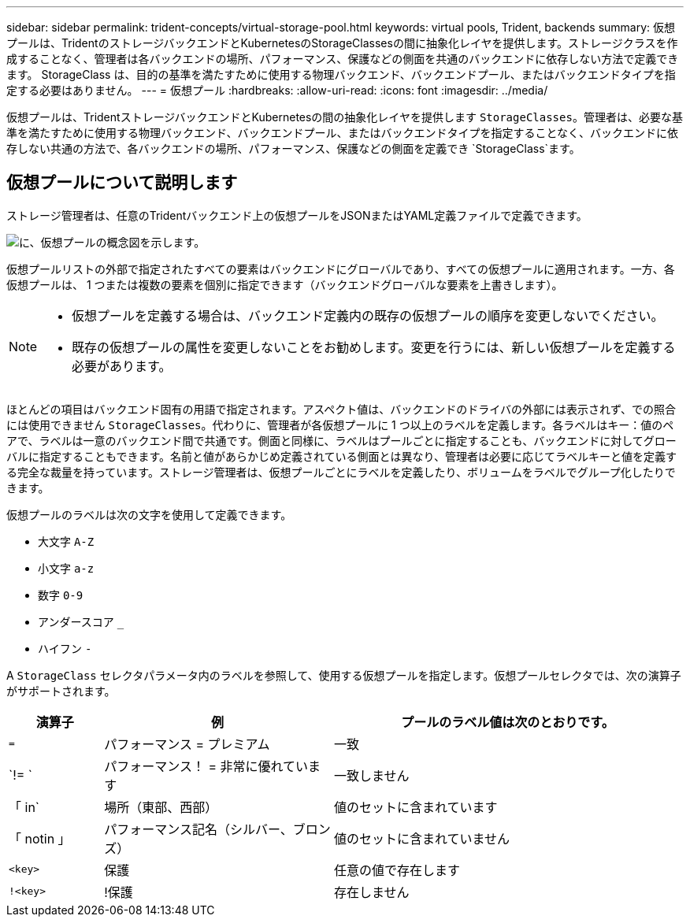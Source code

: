 ---
sidebar: sidebar 
permalink: trident-concepts/virtual-storage-pool.html 
keywords: virtual pools, Trident, backends 
summary: 仮想プールは、TridentのストレージバックエンドとKubernetesのStorageClassesの間に抽象化レイヤを提供します。ストレージクラスを作成することなく、管理者は各バックエンドの場所、パフォーマンス、保護などの側面を共通のバックエンドに依存しない方法で定義できます。 StorageClass は、目的の基準を満たすために使用する物理バックエンド、バックエンドプール、またはバックエンドタイプを指定する必要はありません。 
---
= 仮想プール
:hardbreaks:
:allow-uri-read: 
:icons: font
:imagesdir: ../media/


[role="lead"]
仮想プールは、TridentストレージバックエンドとKubernetesの間の抽象化レイヤを提供します `StorageClasses`。管理者は、必要な基準を満たすために使用する物理バックエンド、バックエンドプール、またはバックエンドタイプを指定することなく、バックエンドに依存しない共通の方法で、各バックエンドの場所、パフォーマンス、保護などの側面を定義でき `StorageClass`ます。



== 仮想プールについて説明します

ストレージ管理者は、任意のTridentバックエンド上の仮想プールをJSONまたはYAML定義ファイルで定義できます。

image::virtual_storage_pools.png[に、仮想プールの概念図を示します。]

仮想プールリストの外部で指定されたすべての要素はバックエンドにグローバルであり、すべての仮想プールに適用されます。一方、各仮想プールは、 1 つまたは複数の要素を個別に指定できます（バックエンドグローバルな要素を上書きします）。

[NOTE]
====
* 仮想プールを定義する場合は、バックエンド定義内の既存の仮想プールの順序を変更しないでください。
* 既存の仮想プールの属性を変更しないことをお勧めします。変更を行うには、新しい仮想プールを定義する必要があります。


====
ほとんどの項目はバックエンド固有の用語で指定されます。アスペクト値は、バックエンドのドライバの外部には表示されず、での照合には使用できません `StorageClasses`。代わりに、管理者が各仮想プールに 1 つ以上のラベルを定義します。各ラベルはキー：値のペアで、ラベルは一意のバックエンド間で共通です。側面と同様に、ラベルはプールごとに指定することも、バックエンドに対してグローバルに指定することもできます。名前と値があらかじめ定義されている側面とは異なり、管理者は必要に応じてラベルキーと値を定義する完全な裁量を持っています。ストレージ管理者は、仮想プールごとにラベルを定義したり、ボリュームをラベルでグループ化したりできます。

仮想プールのラベルは次の文字を使用して定義できます。

* 大文字 `A-Z`
* 小文字 `a-z`
* 数字 `0-9`
* アンダースコア `_`
* ハイフン `-`


A `StorageClass` セレクタパラメータ内のラベルを参照して、使用する仮想プールを指定します。仮想プールセレクタでは、次の演算子がサポートされます。

[cols="14%,34%,52%"]
|===
| 演算子 | 例 | プールのラベル値は次のとおりです。 


| `=` | パフォーマンス = プレミアム | 一致 


| `!= ` | パフォーマンス！ = 非常に優れています | 一致しません 


| 「 in` | 場所（東部、西部） | 値のセットに含まれています 


| 「 notin 」 | パフォーマンス記名（シルバー、ブロンズ） | 値のセットに含まれていません 


| `<key>` | 保護 | 任意の値で存在します 


| `!<key>` | !保護 | 存在しません 
|===